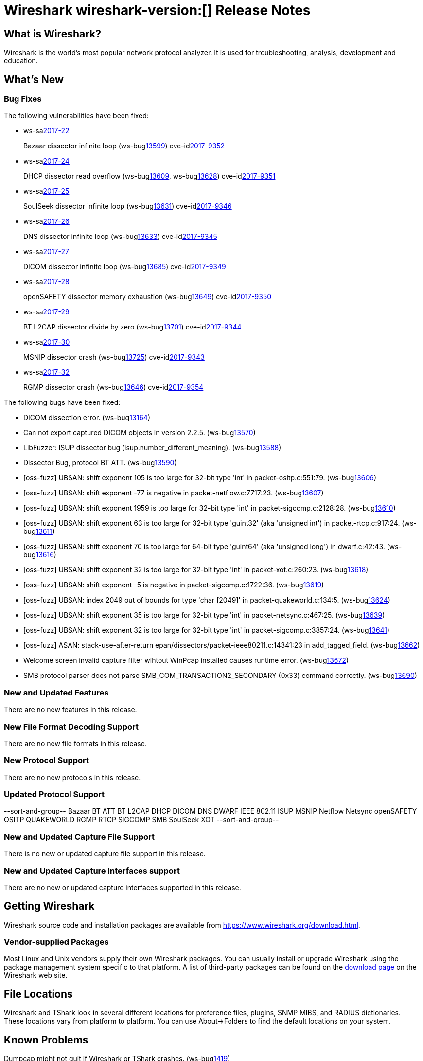 = Wireshark wireshark-version:[] Release Notes
// AsciiDoc quick reference: http://powerman.name/doc/asciidoc

== What is Wireshark?

Wireshark is the world's most popular network protocol analyzer. It is
used for troubleshooting, analysis, development and education.

== What's New

=== Bug Fixes

The following vulnerabilities have been fixed:

* ws-salink:2017-22[]
+
Bazaar dissector infinite loop
(ws-buglink:13599[])
cve-idlink:2017-9352[]
// Fixed in master: afb4de3
// Fixed in master-2.2: d8d7690
// Fixed in master-2.0: 8c5e0ce

* ws-salink:2017-24[]
+
DHCP dissector read overflow
(ws-buglink:13609[], ws-buglink:13628[])
cve-idlink:2017-9351[]
// Fixed in master: 508bec7
// Fixed in master-2.2: 5673298
// Fixed in master-2.0: a6e033c

* ws-salink:2017-25[]
+
SoulSeek dissector infinite loop
(ws-buglink:13631[])
cve-idlink:2017-9346[]
// Fixed in master: 7eab596
// Fixed in master-2.2: 8525318
// Fixed in master-2.0: 6c0bd15

* ws-salink:2017-26[]
+
DNS dissector infinite loop
(ws-buglink:13633[])
cve-idlink:2017-9345[]
// Fixed in master: 129bdb5
// Fixed in master-2.2: f6408d6
// Fixed in master-2.0: e280c9b

* ws-salink:2017-27[]
+
DICOM dissector infinite loop
(ws-buglink:13685[])
cve-idlink:2017-9349[]
// Fixed in master: 538abdf
// Fixed in master-2.2: cb1b649
// Fixed in master-2.0: 3af3aca

* ws-salink:2017-28[]
+
openSAFETY dissector memory exhaustion
(ws-buglink:13649[])
cve-idlink:2017-9350[]
// Fixed in master: f643169
// Fixed in master-2.2: 3ce1ba9
// Fixed in master-2.0: dbc7cb0

* ws-salink:2017-29[]
+
BT L2CAP dissector divide by zero
(ws-buglink:13701[])
cve-idlink:2017-9344[]
// Fixed in master: d566531
// Fixed in master-2.2: 330bcb5
// Fixed in master-2.0: 6308ae0

// NPE
* ws-salink:2017-30[]
+
MSNIP dissector crash
(ws-buglink:13725[])
cve-idlink:2017-9343[]
// Fixed in master: b2923e9
// Fixed in master-2.2: 2755632
// Fixed in master-2.0: 7c39a77

// NPE, same as MSNIP
* ws-salink:2017-32[]
+
RGMP dissector crash
(ws-buglink:13646[])
cve-idlink:2017-9354[]
// Fixed in master: 3f7f131
// Fixed in master-2.2: 5debcf5
// Fixed in master-2.0: 3a77395

The following bugs have been fixed:

//* ws-buglink:5000[]
//* ws-buglink:6000[Wireshark bug]
//* cve-idlink:2016-7000[]
//* Wireshark insists on calling you on your land line which is keeping you from abandoning it for cellular. (ws-buglink:0000[])
// cp /dev/null /tmp/buglist.txt ; for bugnumber in `git log --stat v2.0.13rc0..| grep ' Bug:' | cut -f2 -d: | sort -n -u ` ; do gen-bugnote $bugnumber; pbpaste >> /tmp/buglist.txt; done

* DICOM dissection error. (ws-buglink:13164[])

* Can not export captured DICOM objects in version 2.2.5. (ws-buglink:13570[])

* LibFuzzer: ISUP dissector bug (isup.number_different_meaning). (ws-buglink:13588[])

* Dissector Bug, protocol BT ATT. (ws-buglink:13590[])

* [oss-fuzz] UBSAN: shift exponent 105 is too large for 32-bit type 'int' in packet-ositp.c:551:79. (ws-buglink:13606[])

* [oss-fuzz] UBSAN: shift exponent -77 is negative in packet-netflow.c:7717:23. (ws-buglink:13607[])

* [oss-fuzz] UBSAN: shift exponent 1959 is too large for 32-bit type 'int' in packet-sigcomp.c:2128:28. (ws-buglink:13610[])

* [oss-fuzz] UBSAN: shift exponent 63 is too large for 32-bit type 'guint32' (aka 'unsigned int') in packet-rtcp.c:917:24. (ws-buglink:13611[])

* [oss-fuzz] UBSAN: shift exponent 70 is too large for 64-bit type 'guint64' (aka 'unsigned long') in dwarf.c:42:43. (ws-buglink:13616[])

* [oss-fuzz] UBSAN: shift exponent 32 is too large for 32-bit type 'int' in packet-xot.c:260:23. (ws-buglink:13618[])

* [oss-fuzz] UBSAN: shift exponent -5 is negative in packet-sigcomp.c:1722:36. (ws-buglink:13619[])

* [oss-fuzz] UBSAN: index 2049 out of bounds for type 'char [2049]' in packet-quakeworld.c:134:5. (ws-buglink:13624[])

* [oss-fuzz] UBSAN: shift exponent 35 is too large for 32-bit type 'int' in packet-netsync.c:467:25. (ws-buglink:13639[])

* [oss-fuzz] UBSAN: shift exponent 32 is too large for 32-bit type 'int' in packet-sigcomp.c:3857:24. (ws-buglink:13641[])

* [oss-fuzz] ASAN: stack-use-after-return epan/dissectors/packet-ieee80211.c:14341:23 in add_tagged_field. (ws-buglink:13662[])

* Welcome screen invalid capture filter wihtout WinPcap installed causes runtime error. (ws-buglink:13672[])

* SMB protocol parser does not parse SMB_COM_TRANSACTION2_SECONDARY (0x33) command correctly. (ws-buglink:13690[])

=== New and Updated Features

There are no new features in this release.

//=== Removed Dissectors

=== New File Format Decoding Support

There are no new file formats in this release.

=== New Protocol Support

There are no new protocols in this release.

=== Updated Protocol Support

--sort-and-group--
Bazaar
BT ATT
BT L2CAP
DHCP
DICOM
DNS
DWARF
IEEE 802.11
ISUP
MSNIP
Netflow
Netsync
openSAFETY
OSITP
QUAKEWORLD
RGMP
RTCP
SIGCOMP
SMB
SoulSeek
XOT
--sort-and-group--

=== New and Updated Capture File Support

There is no new or updated capture file support in this release.
//--sort-and-group--
//--sort-and-group--

=== New and Updated Capture Interfaces support

There are no new or updated capture interfaces supported in this release.

== Getting Wireshark

Wireshark source code and installation packages are available from
https://www.wireshark.org/download.html.

=== Vendor-supplied Packages

Most Linux and Unix vendors supply their own Wireshark packages. You can
usually install or upgrade Wireshark using the package management system
specific to that platform. A list of third-party packages can be found
on the https://www.wireshark.org/download.html#thirdparty[download page]
on the Wireshark web site.

== File Locations

Wireshark and TShark look in several different locations for preference
files, plugins, SNMP MIBS, and RADIUS dictionaries. These locations vary
from platform to platform. You can use About→Folders to find the default
locations on your system.

== Known Problems

Dumpcap might not quit if Wireshark or TShark crashes.
(ws-buglink:1419[])

The BER dissector might infinitely loop.
(ws-buglink:1516[])

Capture filters aren't applied when capturing from named pipes.
(ws-buglink:1814[])

Filtering tshark captures with read filters (-R) no longer works.
(ws-buglink:2234[])

Application crash when changing real-time option.
(ws-buglink:4035[])

Wireshark and TShark will display incorrect delta times in some cases.
(ws-buglink:4985[])

Wireshark should let you work with multiple capture files. (ws-buglink:10488[])

Dell Backup and Recovery (DBAR) makes many Windows applications crash,
including Wireshark. (ws-buglink:12036[])

== Getting Help

Community support is available on https://ask.wireshark.org/[Wireshark's
Q&A site] and on the wireshark-users mailing list. Subscription
information and archives for all of Wireshark's mailing lists can be
found on https://www.wireshark.org/lists/[the web site].

Official Wireshark training and certification are available from
http://www.wiresharktraining.com/[Wireshark University].

== Frequently Asked Questions

A complete FAQ is available on the
https://www.wireshark.org/faq.html[Wireshark web site].
